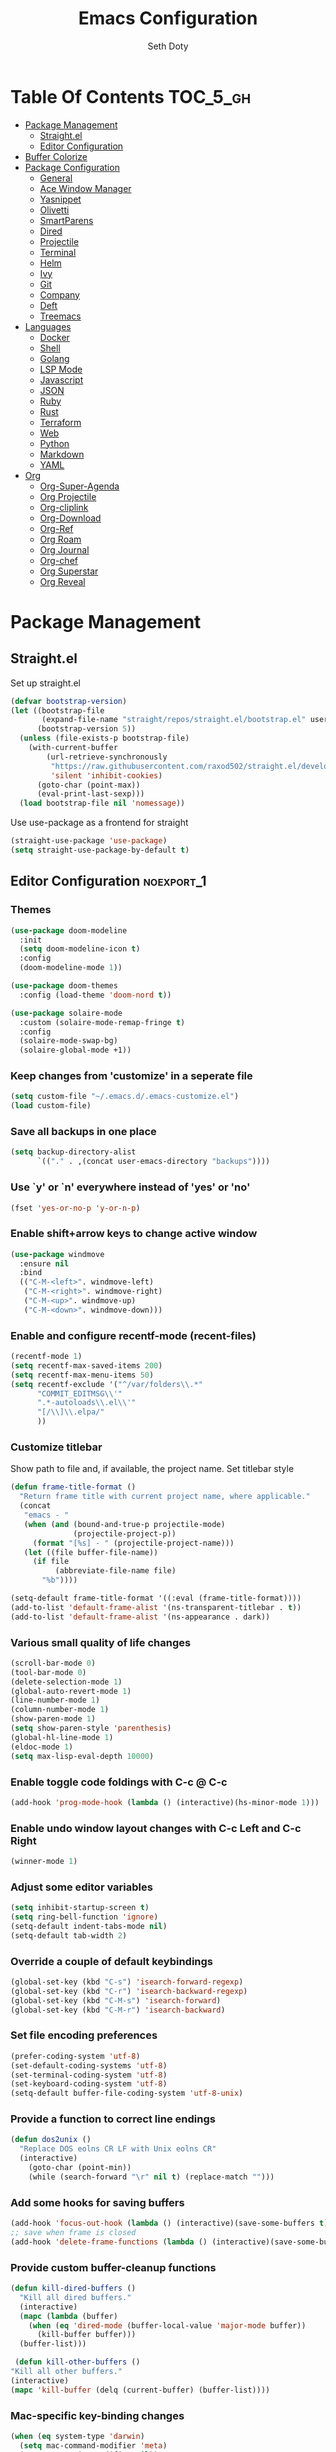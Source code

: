 #+title: Emacs Configuration
#+author: Seth Doty
#+property: header-args :tangle yes

* Table Of Contents                                                :TOC_5_gh:
- [[#package-management][Package Management]]
  - [[#straightel][Straight.el]]
  - [[#editor-configuration][Editor Configuration]]
- [[#buffer-colorize][Buffer Colorize]]
- [[#package-configuration][Package Configuration]]
  - [[#general][General]]
  - [[#ace-window-manager][Ace Window Manager]]
  - [[#yasnippet][Yasnippet]]
  - [[#olivetti][Olivetti]]
  - [[#smartparens][SmartParens]]
  - [[#dired][Dired]]
  - [[#projectile][Projectile]]
  - [[#terminal][Terminal]]
  - [[#helm][Helm]]
  - [[#ivy][Ivy]]
  - [[#git][Git]]
  - [[#company][Company]]
  - [[#deft][Deft]]
  - [[#treemacs][Treemacs]]
- [[#languages][Languages]]
  - [[#docker][Docker]]
  - [[#shell][Shell]]
  - [[#golang][Golang]]
  - [[#lsp-mode][LSP Mode]]
  - [[#javascript][Javascript]]
  - [[#json][JSON]]
  - [[#ruby][Ruby]]
  - [[#rust][Rust]]
  - [[#terraform][Terraform]]
  - [[#web][Web]]
  - [[#python][Python]]
  - [[#markdown][Markdown]]
  - [[#yaml][YAML]]
- [[#org][Org]]
  - [[#org-super-agenda][Org-Super-Agenda]]
  - [[#org-projectile][Org Projectile]]
  - [[#org-cliplink][Org-cliplink]]
  - [[#org-download][Org-Download]]
  - [[#org-ref][Org-Ref]]
  - [[#org-roam][Org Roam]]
  - [[#org-journal][Org Journal]]
  - [[#org-chef][Org-chef]]
  - [[#org-superstar][Org Superstar]]
  - [[#org-reveal][Org Reveal]]

* Package Management
** Straight.el
Set up straight.el
#+BEGIN_SRC emacs-lisp
  (defvar bootstrap-version)
  (let ((bootstrap-file
         (expand-file-name "straight/repos/straight.el/bootstrap.el" user-emacs-directory))
        (bootstrap-version 5))
    (unless (file-exists-p bootstrap-file)
      (with-current-buffer
          (url-retrieve-synchronously
           "https://raw.githubusercontent.com/raxod502/straight.el/develop/install.el"
           'silent 'inhibit-cookies)
        (goto-char (point-max))
        (eval-print-last-sexp)))
    (load bootstrap-file nil 'nomessage))
#+END_SRC
Use use-package as a frontend for straight
#+BEGIN_SRC emacs-lisp
(straight-use-package 'use-package)
(setq straight-use-package-by-default t)
#+END_SRC
** Editor Configuration                                          :noexport_1:
*** Themes

#+begin_src emacs-lisp
(use-package doom-modeline
  :init
  (setq doom-modeline-icon t)
  :config
  (doom-modeline-mode 1))

(use-package doom-themes
  :config (load-theme 'doom-nord t))

(use-package solaire-mode
  :custom (solaire-mode-remap-fringe t)
  :config
  (solaire-mode-swap-bg)
  (solaire-global-mode +1))
#+end_src

*** Keep changes from 'customize' in a seperate file

#+begin_src emacs-lisp
(setq custom-file "~/.emacs.d/.emacs-customize.el")
(load custom-file)
#+end_src

*** Save all backups in one place

#+begin_src emacs-lisp
(setq backup-directory-alist
      `(("." . ,(concat user-emacs-directory "backups"))))
#+end_src

*** Use `y' or `n' everywhere instead of 'yes' or 'no'

#+begin_src emacs-lisp
(fset 'yes-or-no-p 'y-or-n-p)
#+end_src

*** Enable shift+arrow keys to change active window

#+begin_src emacs-lisp
(use-package windmove
  :ensure nil
  :bind
  (("C-M-<left>". windmove-left)
   ("C-M-<right>". windmove-right)
   ("C-M-<up>". windmove-up)
   ("C-M-<down>". windmove-down)))
#+end_src

*** Enable and configure recentf-mode (recent-files)

#+begin_src emacs-lisp
(recentf-mode 1)
(setq recentf-max-saved-items 200)
(setq recentf-max-menu-items 50)
(setq recentf-exclude '("^/var/folders\\.*"
      "COMMIT_EDITMSG\\'"
      ".*-autoloads\\.el\\'"
      "[/\\]\\.elpa/"
      ))
#+end_src

*** Customize titlebar
Show path to file and, if available, the project name.
Set titlebar style

#+begin_src emacs-lisp
(defun frame-title-format ()
  "Return frame title with current project name, where applicable."
  (concat
   "emacs - "
   (when (and (bound-and-true-p projectile-mode)
              (projectile-project-p))
     (format "[%s] - " (projectile-project-name)))
   (let ((file buffer-file-name))
     (if file
          (abbreviate-file-name file)
       "%b"))))

(setq-default frame-title-format '((:eval (frame-title-format))))
(add-to-list 'default-frame-alist '(ns-transparent-titlebar . t))
(add-to-list 'default-frame-alist '(ns-appearance . dark))
#+end_src

*** Various small quality of life changes

#+begin_src emacs-lisp
(scroll-bar-mode 0)
(tool-bar-mode 0)
(delete-selection-mode 1)
(global-auto-revert-mode 1)
(line-number-mode 1)
(column-number-mode 1)
(show-paren-mode 1)
(setq show-paren-style 'parenthesis)
(global-hl-line-mode 1)
(eldoc-mode 1)
(setq max-lisp-eval-depth 10000)
#+end_src

*** Enable toggle code foldings with C-c @ C-c

#+begin_src emacs-lisp
(add-hook 'prog-mode-hook (lambda () (interactive)(hs-minor-mode 1)))
#+end_src

*** Enable undo window layout changes with C-c Left and C-c Right

#+begin_src emacs-lisp
(winner-mode 1)
#+end_src

*** Adjust some editor variables
#+begin_src emacs-lisp
(setq inhibit-startup-screen t)
(setq ring-bell-function 'ignore)
(setq-default indent-tabs-mode nil)
(setq-default tab-width 2)
#+end_src

*** Override a couple of default keybindings
#+begin_src emacs-lisp
(global-set-key (kbd "C-s") 'isearch-forward-regexp)
(global-set-key (kbd "C-r") 'isearch-backward-regexp)
(global-set-key (kbd "C-M-s") 'isearch-forward)
(global-set-key (kbd "C-M-r") 'isearch-backward)
#+end_src

*** Set file encoding preferences
#+begin_src emacs-lisp
(prefer-coding-system 'utf-8)
(set-default-coding-systems 'utf-8)
(set-terminal-coding-system 'utf-8)
(set-keyboard-coding-system 'utf-8)
(setq-default buffer-file-coding-system 'utf-8-unix)
#+end_src

*** Provide a function to correct line endings
#+begin_src emacs-lisp
(defun dos2unix ()
  "Replace DOS eolns CR LF with Unix eolns CR"
  (interactive)
    (goto-char (point-min))
    (while (search-forward "\r" nil t) (replace-match "")))
#+end_src

*** Add some hooks for saving buffers
#+begin_src emacs-lisp
(add-hook 'focus-out-hook (lambda () (interactive)(save-some-buffers t)))
;; save when frame is closed
(add-hook 'delete-frame-functions (lambda () (interactive)(save-some-buffers t)))
#+end_src

*** Provide custom buffer-cleanup functions
#+begin_src emacs-lisp
(defun kill-dired-buffers ()
  "Kill all dired buffers."
  (interactive)
  (mapc (lambda (buffer)
    (when (eq 'dired-mode (buffer-local-value 'major-mode buffer))
      (kill-buffer buffer)))
  (buffer-list)))

 (defun kill-other-buffers ()
"Kill all other buffers."
(interactive)
(mapc 'kill-buffer (delq (current-buffer) (buffer-list))))
#+end_src

*** Mac-specific key-binding changes
#+begin_src emacs-lisp
(when (eq system-type 'darwin)
  (setq mac-command-modifier 'meta)
  (setq mac-option-modifier nil))
#+end_src
*** Icons
#+begin_src emacs-lisp
(use-package all-the-icons
  :defer 0.5)
#+end_src

* Buffer Colorize
#+begin_src emacs-lisp
;; load package
(require 'ansi-color)

;; function for colorizing
(defun colorize-buffer ()
  (interactive)
  (toggle-read-only)
  (ansi-color-apply-on-region (point-min) (point-max))
  (toggle-read-only))

;; add hook to apply the function when magit mode is enabled
(add-hook 'magit-mode-hook 'colorize-buffer)
#+end_src
* Package Configuration
** General
#+begin_src emacs-lisp
(use-package undo-tree
  :diminish undo-tree-mode
  :demand
  :config
  (global-undo-tree-mode)
  :bind(("C-z" . undo-tree-undo)
        ("C-M-z" . undo-tree-redo)))

(use-package smex)

(use-package dedicated)

(use-package switch-buffer-functions
  :init
  (add-hook 'switch-buffer-functions (lambda (prev cur)
                                       (interactive)
                                       (save-some-buffers t))))

(use-package adaptive-wrap)

(use-package exec-path-from-shell
  :if (memq window-system '(mac ns x))
  :config
  (setq exec-path-from-shell-check-startup-files nil)
  (exec-path-from-shell-initialize))

(use-package visual-regexp)

(use-package diminish
  :config
  (diminish 'auto-revert-mode))

(use-package restclient
  :mode ("\\.rest\\'" . restclient-mode))

(use-package company-restclient
  :hook (restclient-mode . (lambda ()
                             (add-to-list 'company-backends 'company-restclient))))

;;If your using emacs-mac by Yamamoto this will allow ligatures
(if (fboundp 'mac-auto-operator-composition-mode)
    (mac-auto-operator-composition-mode))
#+end_src

** Ace Window Manager
This makes moving around multiple windows a lot easier
#+begin_src emacs-lisp
(use-package ace-window
  :bind([remap other-window] . ace-window)
  :defer 2
  :init
  (setq aw-dispatch-always t)
  :config
  (custom-set-faces
   '(aw-leading-char-face
     ((t (:inherit ace-jump-face-foreground :height 3.0))))))
#+end_src

** Yasnippet
#+begin_src emacs-lisp
(use-package yasnippet
  :defer 1
  :diminish yas-minor-mode
  :hook
  (prog-mode . yas-minor-mode)
  :config
  (yas-reload-all)
  (setq yas-snippet-dirs
      '("~/.emacs.d/straight/repos/doom-snippets"                 ;; personal snippets
        )))

(use-package doom-snippets
  :straight (:type git :host github :repo "hlissner/doom-snippets")
  :load-path "~/.emacs.d/straight/repos/doom-snippets"
  :after yasnippet)
#+end_src

** Olivetti
A minor mode for a nice writing environment.  This helps improve general word processing type features
#+begin_src emacs-lisp
(use-package olivetti
  :defer t
  :init
  (setq olivetti-body-width 80))
#+end_src

** SmartParens
#+begin_src emacs-lisp
(use-package smartparens
  :defer 1
  :init
  (require 'smartparens-config)
  :config
  (sp-use-smartparens-bindings)
  (smartparens-global-mode 1))
#+end_src

** Dired
These extend the emacs file features a bit to give me a nice sidebar and view when browsing files
#+begin_src emacs-lisp
(use-package dired-subtree)

(use-package all-the-icons-dired)

;;This should allow me to attach messages to mu4e
;;Mark the file in dired and press C-c RET C-a and you will be asked
;; whether to attach to an existing message or create a new one
(require 'gnus-dired)
;; make the `gnus-dired-mail-buffers' function also work on
;; message-mode derived modes, such as mu4e-compose-mode
(defun gnus-dired-mail-buffers ()
  "Return a list of active message buffers."
  (let (buffers)
    (save-current-buffer
      (dolist (buffer (buffer-list t))
	(set-buffer buffer)
	(when (and (derived-mode-p 'message-mode)
		(null message-sent-message-via))
	  (push (buffer-name buffer) buffers))))
    (nreverse buffers)))

(setq gnus-dired-mail-mode 'mu4e-user-agent)
(add-hook 'dired-mode-hook 'turn-on-gnus-dired-mode)
#+end_src

** Projectile
#+begin_src emacs-lisp
(use-package projectile
  :defer 2
  :demand
  :bind (:map projectile-mode-map
              ("C-c p" . projectile-command-map))
  :init
  (setq projectile-switch-project-action 'projectile-vc)
  (setq projectile-mode-line
        '(:eval
          (format " Pr[%s]"
                  (projectile-project-name))))
  :config
  (setq projectile-completion-system 'ivy)
  (projectile-mode))
#+end_src
** Terminal
#+BEGIN_SRC emacs-lisp
  (setq term-buffer-maximum-size 0)
#+END_SRC
Vterm is a term mode that integrates really nicely with emacs keybindings
#+BEGIN_SRC emacs-lisp
  (use-package vterm
    :config
    (setq vterm-max-scrollback 100000))
#+END_SRC
For managing multiple vterm buffers
#+BEGIN_SRC emacs-lisp
  (use-package multi-vterm)
#+END_SRC
This lets me have a nice frame open with vterm just by hitting C-t
#+BEGIN_SRC emacs-lisp
(use-package shell-pop
  :bind (("C-t" . shell-pop))
  :config
  (defun shell-pop--set-exit-action ()
    (if (string= shell-pop-internal-mode "eshell")
        (add-hook 'eshell-exit-hook 'shell-pop--kill-and-delete-window nil t)
      (let ((process (get-buffer-process (current-buffer))))
        (when process
          (set-process-sentinel
           process
           (lambda (_proc change)
             (when (string-match-p "\\(?:finished\\|exited\\)" change)
               (if (one-window-p)
                   (switch-to-buffer shell-pop-last-buffer)
                 (kill-buffer-and-window)))))))))

  (custom-set-variables
   '(shell-pop-shell-type (quote ("vterm" "*vterm*" (lambda nil (vterm)))))
   '(shell-pop-term-shell "/usr/local/bin/zsh")
   '(shell-pop-window-position "bottom")))
#+end_src
** Helm
Helm just makes everything better
#+begin_src emacs-lisp
;; (use-package helm
;;   :demand
;;   :diminish helm-mode
;;   :init
;;   :bind(("C-x f" . helm-recentf)
;;   ("C-x b" . helm-mini)
;;   ("C-c s" . helm-occur)
;;   ("C-c S" . helm-moccur)
;;   ("C-x C-b" . helm-buffers-list)
;;   ("C-x C-f" . helm-find-files)
;;   ("C-x C-r" . helm-resume))
;;   :config
;;   (helm-mode 1))

;; (use-package helm-swoop
;;   :after (helm)
;;   :bind
;;   (("M-i" . helm-swoop)
;;    ("C-c M-i" . helm-multi-swoop)
;;    ("M-I" . helm-swoop-back-to-last-point)
;;    ("C-x M-i" . helm-multi-swoop-all)))

;; (use-package helm-smex
;;   :after (helm smex)
;;   :init
;;   (setq helm-smex-show-bindings t)
;;   :bind(([remap execute-extended-command] . helm-smex)
;;   ("M-X" . helm-smex-major-mode-commands)))

;; (use-package helm-projectile
;;   :after (projectile helm)
;;   :config
;;   (helm-projectile-on))

;; (use-package helm-flx
;;   :after (helm)
;;   :config
;;   (helm-flx-mode 1))

;; (use-package helm-fuzzier
;;   :after (helm)
;;   :config
;;   (helm-fuzzier-mode 1))

;; (use-package helm-rg
;;   :after (helm))

;; (use-package helm-org
;;   :defer 10)

;; (use-package helm-company
;;   :after (helm company)
;;   :bind (:map company-mode-map ("C-:" . helm-company)
;;          :map company-active-map ("C-:" . helm-company)))
#+end_src
** Ivy
#+begin_src emacs-lisp
(use-package ivy
  :diminish
  :bind (:map ivy-minibuffer-map
              ("C-w" . ivy-yank-word)           ;; make work like isearch
              ("C-r" . ivy-previous-line)
              ("C-x b" . ivy-switch-buffer))
  :config
  (ivy-mode 1)
  (setq ivy-initial-inputs-alist nil)           ;; no regexp by default
  (setq ivy-rich-path-style 'abbrev)
  (setq ivy-use-virtual-buffers t
            ivy-count-format "%d/%d ")
  (setq ivy-re-builders-alist                   ;; allow input not in order
        '((t . ivy--regex-ignore-order))))

(use-package ivy-rich
  :after ivy
  :custom
  (ivy-virtual-abbreviate 'full
                          ivy-rich-switch-buffer-align-virtual-buffer t
                          ivy-rich-path-style 'abbrev)
  :config
  (ivy-rich-mode 1)
  (setcdr (assq t ivy-format-functions-alist) #'ivy-format-function-line)
  (ivy-set-display-transformer 'ivy-switch-buffer
                               'ivy-rich-switch-buffer-transformer))

(use-package all-the-icons-ivy
  :after (all-the-icons ivy)
  :custom (all-the-icons-ivy-buffer-commands '(ivy-switch-buffer-other-window))
  :config
  (add-to-list 'all-the-icons-ivy-file-commands 'counsel-dired-jump)
  (add-to-list 'all-the-icons-ivy-file-commands 'counsel-find-library)
  (all-the-icons-ivy-setup))

(use-package counsel
  :after ivy
  :diminish counsel-mode
  :bind (([remap execute-extended-command] . counsel-M-x)
         ([remap find-file]                . counsel-find-file)
         ([remap find-library]             . find-library)
         ([remap imenu]                    . counsel-imenu)
         ([remap recentf-open-files]       . counsel-recentf)
         ([remap org-capture]              . counsel-org-capture)
         ([remap swiper]                   . counsel-grep-or-swiper) ;; large files
         ([remap describe-face]            . counsel-describe-face)
         ([remap describe-function]        . counsel-describe-function)
         ([remap describe-variable]        . counsel-describe-variable)
         ;; completion
         ;; ([remap completion-at-point]      . counsel-company)
         ;; kill-ring
         ("M-y"     . counsel-yank-pop)
         ;; mark-ring
         ("C-x SPC" . counsel-mark-ring)
         ;; register
         ("C-x r"   . counsel-register)
         ;; ripgrep
         ("C-c k" . counsel-rg)
         ;; bookmark (Emacs default; =C-x r b= to create bookmark)
         ("C-x b"   . counsel-bookmark)
         ;;switch buffer override
         ("C-x C-b" . counsel-switch-buffer)
         ;; code overview
         ("C-x i"   . counsel-semantic-or-imenu))
  :config (counsel-mode)
  :custom (counsel-rg-base-command "rg -S -M 150 --no-heading --line-number --color never %s"))

  (use-package counsel-projectile
    :init
    (setq projectile-completion-system 'ivy)
    :config
    (counsel-projectile-mode t)
    (defun sk/counsel-ag-project-at-point ()
      "use counsel ag to search for the word at point in the project"
      (interactive)
      (counsel-ag (thing-at-point 'symbol) (projectile-project-root)))
    (defun sk/counsel-ag-project ()
      "use counsel ag to search the project"
      (interactive)
      (counsel-ag "" (projectile-project-root))))

(use-package counsel-codesearch)
(use-package swiper
      :after ivy
      :bind (("C-s" . swiper)
         ("C-r" . swiper)))
(use-package avy
  :bind (("C-:" . avy-goto-char)))
(use-package prescient)
  (use-package ivy-prescient
    :config
    (ivy-prescient-mode t))
#+end_src

** Git
#+begin_src emacs-lisp
(use-package magit
  :defer 1
  :init
  (setq magit-display-buffer-function 'magit-display-buffer-same-window-except-diff-v1 )
  :bind("C-x g" . magit-status)
  :config
  ;; Protect against accident pushes to upstream
  (defadvice magit-push-current-to-upstream
(around my-protect-accidental-magit-push-current-to-upstream)
    "Protect against accidental push to upstream.

    Causes `magit-git-push' to ask the user for confirmation first."
    (let ((my-magit-ask-before-push t))
ad-do-it))

  (defadvice magit-git-push (around my-protect-accidental-magit-git-push)
    "Maybe ask the user for confirmation before pushing.

    Advice to `magit-push-current-to-upstream' triggers this query."
    (if (bound-and-true-p my-magit-ask-before-push)
  ;; Arglist is (BRANCH TARGET ARGS)
  (if (yes-or-no-p (format "Push %s branch upstream to %s? "
         (ad-get-arg 0) (ad-get-arg 1)))
      ad-do-it
    (error "Push to upstream aborted by user"))
ad-do-it))

  (ad-activate 'magit-push-current-to-upstream)
  (ad-activate 'magit-git-push))

(use-package forge
  :after magit)

(use-package git-link)

(use-package gitignore-mode)

(use-package diff-hl
  :config
  (global-diff-hl-mode))
#+end_src
** Company
#+begin_src emacs-lisp
(use-package company
  :diminish company-mode
  :defer 1
  :delight
  :config
  ;; Search other buffers for compleition candidates
  (setq company-dabbrev-other-buffers t)
  (setq company-dabbrev-code-other-buffers t)

  ;; Show candidates according to importance, then case, then in-buffer frequency
  (setq company-transformers '(company-sort-by-backend-importance
                         company-sort-prefer-same-case-prefix
                         company-sort-by-occurrence))

   ;; Flushright any annotations for a compleition;
   ;; e.g., the description of what a snippet template word expands into.
   company-tooltip-align-annotations t
  :custom
  (company-begin-commands '(self-insert-command))
  (company-idle-delay .1)
  (company-minimum-prefix-length 2)
  (company-show-numbers t)
  (company-tooltip-align-annotations 't)

  (global-company-mode t))

(use-package company-quickhelp
  :after (company)
  :config
  (company-quickhelp-mode))
#+end_src
** Deft
I need a better way to search through my org notes.  If I can't find it with this, a ripgrep will usually get the job done.
#+begin_src emacs-lisp
(use-package deft
  :bind ("<f8>" . deft)
  :commands (deft)
  :config
  (setq deft-extensions '("txt" "tex" "org"))
  (setq deft-directory "~/org")
  (setq deft-recursive t)
  (setq deft-use-filename-as-title t))
#+end_src
** Treemacs
Mostly I keep this around for lsp server integration, but its nice for various projects when I have to hop around
#+begin_src emacs-lisp
(use-package treemacs
  :config
  (global-set-key (kbd "<f12>") 'treemacs)
  )

(use-package treemacs-projectile
  :after treemacs projectile)

(use-package treemacs-magit
  :after treemacs magit)

(use-package lsp-treemacs
  :after treemacs)
#+end_src

* Languages
** Docker
#+begin_src emacs-lisp
(use-package docker-compose-mode)
(use-package dockerfile-mode)
(use-package dotenv-mode)
#+end_src
** Shell
#+begin_src emacs-lisp
;;Make sure you have shellcheck installed for this to work
(use-package flymake-shellcheck
  :commands flymake-shellcheck-load
  :init
  (add-hook 'sh-mode-hook 'flymake-shellcheck-load))

;;This makes your shell script executable after you save
(use-package sh-script
  :ensure nil
  :hook (after-save . executable-make-buffer-file-executable-if-script-p))
#+end_src
** Golang
#+begin_src emacs-lisp
(defun my-go-mode-hook ()
  (add-hook 'before-save-hook 'gofmt-before-save))
(use-package go-mode
  :hook (go-mode-hook my-go-mode-hook))
(use-package company-go)
(use-package go-projectile 
   :demand t)
(use-package flymake-go)
(add-to-list 'auto-mode-alist '("\\.go\\'" . go-mode))
#+end_src
** LSP Mode
Lsp allows us to utilize the same interface to multiple languages
#+begin_src emacs-lisp
(use-package lsp-mode 
  :diminish (lsp-mode . "lsp") 
  :bind (:map lsp-mode-map 
    ("C-c C-d" . lsp-describe-thing-at-point)) 
  :hook (
    (python-mode . #'lsp-deferred) 
    (js-mode . #'lsp-deferred)
    (dockerfile-mode . #'lsp-deferred)
    (terraform-mode . #'lsp-deferred)
    (sh-mode . #'lsp-deferred)
    (go-mode-hook . #'lsp-deferred)) 
  :init 
  (setq lsp-auto-guess-root t       ; Detect project root 
   lsp-log-io nil 
   lsp-enable-indentation t 
   lsp-enable-imenu t 
   lsp-keymap-prefix "C-l" 
   lsp-file-watch-threshold 500 
   lsp-prefer-flymake nil)      ; Use lsp-ui and flycheck 
 
  (defun lsp-on-save-operation () 
    (when (or (boundp 'lsp-mode) 
         (bound-p 'lsp-deferred)) 
      (lsp-organize-imports) 
      (lsp-format-buffer))))

(use-package lsp-ui 
  :after (lsp-mode) 
  :commands lsp-ui-doc-hide 
  :bind (:map lsp-ui-mode-map 
         ([remap xref-find-definitions] . lsp-ui-peek-find-definitions) 
         ([remap xref-find-references] . lsp-ui-peek-find-references) 
         ("C-c u" . lsp-ui-imenu)) 
  :init (setq lsp-ui-doc-enable t 
         lsp-ui-doc-use-webkit nil 
         lsp-ui-doc-header nil 
         lsp-ui-doc-delay 0.2 
         lsp-ui-doc-include-signature t 
         lsp-ui-doc-alignment 'at-point 
         lsp-ui-doc-use-childframe nil 
         lsp-ui-doc-border (face-foreground 'default) 
         lsp-ui-peek-enable t 
         lsp-ui-peek-show-directory t 
         lsp-ui-sideline-update-mode 'line 
         lsp-ui-sideline-enable t 
         lsp-ui-sideline-show-code-actions t 
         lsp-ui-sideline-show-hover nil 
         lsp-ui-sideline-ignore-duplicate t) 
  :config 
  (add-to-list 'lsp-ui-doc-frame-parameters '(right-fringe . 8)) 
 
  ;; `C-g'to close doc 
  (advice-add #'keyboard-quit :before #'lsp-ui-doc-hide) 
 
  ;; Reset `lsp-ui-doc-background' after loading theme 
  (add-hook 'after-load-theme-hook 
       (lambda () 
         (setq lsp-ui-doc-border (face-foreground 'default)) 
         (set-face-background 'lsp-ui-doc-background 
                              (face-background 'tooltip)))) 
 
  ;; WORKAROUND Hide mode-line of the lsp-ui-imenu buffer 
  ;; @see https://github.com/emacs-lsp/lsp-ui/issues/243 
  (defadvice lsp-ui-imenu (after hide-lsp-ui-imenu-mode-line activate) 
    (setq mode-line-format nil)))

;; Debug 
(use-package dap-mode 
  :diminish dap-mode 
  :after (lsp-mode) 
  :functions dap-hydra/nil 
  :bind (:map lsp-mode-map 
         ("<f5>" . dap-debug) 
         ("M-<f5>" . dap-hydra)) 
  :hook ((dap-mode . dap-ui-mode) 
    (dap-session-created . (lambda (&_rest) (dap-hydra))) 
    (dap-terminated . (lambda (&_rest) (dap-hydra/nil))))) 
 
(use-package lsp-treemacs 
  :after (lsp-mode treemacs) 
  :commands lsp-treemacs-errors-list 
  :bind (:map lsp-mode-map 
         ("M-9" . lsp-treemacs-errors-list))) 

;; (use-package helm-lsp 
;;   :after (lsp-mode) 
;;   :commands (helm-lsp-workspace-symbol) 
;;   :init (define-key lsp-mode-map [remap xref-find-apropos] #'helm-lsp-workspace-symbol))

  (use-package lsp-ivy
    :after (lsp-mode)
    :commands (lsp-ivy-workspace-symbol))
#+end_src

** Javascript
#+begin_src emacs-lisp
(setq js-switch-indent-offset 2)
(setq js-indent-level 2)

(add-to-list 'auto-mode-alist '("\\.js\\'" . js-mode))
(add-to-list 'auto-mode-alist '("\\.jsx\\'" . js-mode))
(add-to-list 'auto-mode-alist '("\\.ts\\'" . js-mode))
(add-to-list 'auto-mode-alist '("\\.tsx\\'" . js-mode))

(use-package js2-mode
  :init
  (setq js2-mode-show-parse-errors nil)
  (setq js2-mode-show-strict-warnings nil)
  :hook
  (js-mode . js2-minor-mode))

(use-package eslint-fix)

(use-package js2-refactor
  :hook (js-mode . js2-refactor-mode)
  :config
  (js2r-add-keybindings-with-prefix "C-c C-m"))

(use-package add-node-modules-path
  :hook (js-mode . add-node-modules-path))

(use-package indium
  :diminish (indium-interaction-mode . "In" )
  :hook (js-mode . indium-interaction-mode))

(use-package prettier-js
   :after add-node-modules-path
   :hook (js-mode . prettier-js-mode))
#+end_src

** JSON
#+begin_src emacs-lisp
;;JSON
(use-package json-mode
  :mode (("\\.json\\'" . json-mode)
   ("\\manifest.webapp\\'" . json-mode )
   ("\\.tern-project\\'" . json-mode)))
#+end_src

** Ruby
#+begin_src emacs-lisp
(use-package ruby-mode
  :mode (("\\.rb\\'" . ruby-mode)
  ("\\.rake\\'" . ruby-mode)
  ("\\.Rakefile\\'" . ruby-mode)
  ("\\Gemfile\\'" . ruby-mode)))

(use-package rvm
  :config
  (rvm-use-default))

;; a lint checker for ruby
(use-package rubocop
  :init
  (add-hook 'ruby-mode-hook 'rubocop-mode)
  :diminish rubocop-mode)
#+end_src
** Rust
#+begin_src emacs-lisp
(use-package rust-mode
   :init
   (setq rust-format-on-save t)
   :hook (add-hook 'rust-mode-hook 'lsp))

(use-package flycheck-rust
  :hook (flycheck-mode-hook #'flycheck-rust-setup))

(use-package cargo
  :hook (rust-mode cargo-minor-mode))

;; Toml:
(use-package toml-mode
  :defer t
  :config (progn (add-hook 'toml-mode-hook 'prog-minor-modes-common)))

;;Lets use the new lsp
(setq lsp-rust-server 'rust-analyzer)
;;Various quality of life settings for rust
(add-to-list 'auto-mode-alist '("\\.rs\\'" . rust-mode))
(add-hook 'rust-mode-hook 'lsp)
(add-hook 'rust-mode-hook 'company-mode)
(add-hook 'flycheck-mode-hook 'flycheck-rust-setup)
#+end_src
** Terraform
#+begin_src emacs-lisp
(use-package terraform-mode)

(use-package company-terraform
  :config (company-terraform-init)
  :hook (add-to-list 'company-backends 'company-terraform))
#+end_src

** Web
#+begin_src emacs-lisp
(use-package web-mode
  :mode (("\\.phtml\\'" . web-mode)
   ("\\.tpl\\.php\\'" . web-mode)
   ("\\.blade\\.php\\'" . web-mode)
   ("\\.jsp\\'" . web-mode)
   ("\\.as[cp]x\\'" . web-mode)
   ("\\.erb\\'" . web-mode)
   ("\\.html?\\'" . web-mode)
   ("\\.ejs\\'" . web-mode)
   ("\\.php\\'" . web-mode)
   ("\\.mustache\\'" . web-mode)
   ("/\\(views\\|html\\|theme\\|templates\\)/.*\\.php\\'" . web-mode))
  :init
  (setq web-mode-markup-indent-offset 2)
  (setq web-mode-attr-indent-offset 2)
  (setq web-mode-attr-value-indent-offset 2)
  (setq web-mode-code-indent-offset 2)
  (setq web-mode-css-indent-offset 2)
  (setq web-mode-code-indent-offset 2)
  (setq web-mode-enable-auto-closing t)
  (setq web-mode-enable-auto-pairing t)
  (setq web-mode-enable-comment-keywords t)
  (setq web-mode-enable-current-element-highlight t))

(use-package company-web
  :hook (web-mode . (lambda ()
    (add-to-list 'company-backends 'company-web-html)
    (add-to-list 'company-backends 'company-web-jade)
    (add-to-list 'company-backends 'company-web-slim))))

(use-package emmet-mode
  :hook (web-mode sgml-mode html-mode css-mode))

(use-package rainbow-mode
  :pin gnu
  :hook css-mode)

(use-package rainbow-delimiters
  :config
  (add-hook 'prog-mode-hook #'rainbow-delimiters-mode))

(use-package simple-httpd)

(use-package impatient-mode)
#+end_src

** Python
#+begin_src emacs-lisp
(use-package python
  :defer t
  :init
  (add-hook 'python-mode-hook 'lsp)
  (setq-default python-shell-interpreter "python3"))

(use-package blacken)

(add-to-list 'auto-mode-alist '("\\.py\\'" . python-mode))

(use-package lsp-python-ms
:init
  (setq lsp-python-ms-python-executable-cmd "python3")
:hook (python-mode . (lambda ()
                        (require 'lsp-python-ms)
                        (lsp))))  ; or lsp-deferred

(use-package pyvenv
  :defer t
  :init
  (add-hook 'pyvenv-post-activate-hooks 'lsp-restart-workspace)
  (add-hook 'pyvenv-post-deactivate-hooks 'lsp-restart-workspace))
#+end_src

** Markdown
#+begin_src emacs-lisp
(use-package markdown-mode
  :commands (markdown-mode gfm-mode)
  :mode (("README\\.md\\'" . gfm-mode)
   ("\\.md\\'" . markdown-mode)
   ("\\.markdown\\'" . markdown-mode))
  :init
  (setq markdown-command "multimarkdown")
  (setq markdown-header-scaling t))
#+end_src

** YAML
#+begin_src emacs-lisp
(use-package yaml-mode
  :mode 
    ("\\.yaml\\'" . yaml-mode)
    ("\\.yml\\'" . yaml-mode))
#+end_src
* Org
#+begin_src emacs-lisp
(use-package ob-restclient)
(use-package ob-browser)
(use-package org
:demand t
:mode ("\\.org\\'" . org-mode)
:preface
  (defvar my/org-basic-task-template "* TODO %a %^{Task}
:PROPERTIES:
:SOURCE:
:END:
Captured %<%Y-%m-%d %H:%M>" "Template for basic task.")

  (defvar my/org-basic-note-template "* %^{TITLE} 
:PROPERTIES:
:SOURCE:
:END:
\n%i%?" "Template for basic notes.")1

(defvar my/org-cookbook-template "* %^{Recipe title:}
  :PROPERTIES:
  :source-url:
  :servings:
  :prep-time:
  :cook-time:
  :ready-in:
  :END:
  Ingredients\n 
  %?\n
  ,** Directions\n")

 (defvar my/org-web-bookmark-template "* %(org-cliplink-capture)
:PROPERTIES:
:BOOKMARK:
:CREATED %U
:END:")

  (defun my/create-zet-file ()
    "Create an org file in ~/org/roam"
    (interactive)
    (let ((name (read-string "Filename: ")))
      (expand-file-name (format "%s-%s.org"(format-time-string "%Y%m%d%H%M%S")
                                  name) "~/org/roam/")))
  :init
  (setq org-src-fontify-natively t)
  (setq org-src-tab-acts-natively t)
  (setq org-confirm-babel-evaluate nil)
  (setq org-src-window-setup 'current-window)
  (setq org-startup-folded nil)
  (setq org-edit-src-content-indentation 0)
  (setq org-startup-indented t)
  (setq org-fontify-whole-heading-line t)
  (setq org-pretty-entities t)
  (setq org-hide-leading-stars t)
  (setq org-agenda-files (list "~/org/org-files/"))
  :bind
  (("C-c l" . 'org-store-link)
   ("C-c a" . 'org-agenda)
   ("C-c c" . 'org-capture))

:config
(require 'org-habit)
(require 'org-capture)
(add-to-list 'org-capture-templates
             `("s" "Scratch File" entry (file "~/org/scratch/scratch.org")))
(add-to-list 'org-capture-templates
             `("l" "Links" entry(file my/create-zet-file),
      my/org-web-bookmark-template
      :empty-lines 1))
(add-to-list 'org-capture-templates
             `("b" "Cookbook" entry (file "~/org/org-files/cookbook.org")
      "%(org-chef-get-recipe-from-url)"
         :empty-lines 1))
(add-to-list 'org-capture-templates
             `("m" "Manual Cookbook" entry (file "~/org/org-files/cookbook.org"),
        my/org-cookbook-template
        :empty-lines 1))
(add-to-list 'org-capture-templates
             `("n" "Notes" entry (file my/create-zet-file),
      my/org-basic-note-template
      :empty-lines 1))
(add-to-list 'org-capture-templates
             `("j" "Journal entry" entry (function org-journal-find-location)
       "* %(format-time-string org-journal-time-format)%^{Title}\n%i%?"))
(add-to-list 'org-capture-templates
             `("f" "File email (mu4e)" entry (file+headline "~/org/org-files/todo.org" "Email")
                   "* %a by [[mailto:%:fromaddress][%:fromname]]\n%U\n\n%i%?\n"))
(add-to-list 'org-capture-templates
             `("t" "Task" entry (file+headline "~/org/org-files/todo.org" "Tasks"),
      my/org-basic-task-template
      :empty-lines 1))
(setq org-directory "~/org/org-files/")
   ;; Split up the search string on whitespace
  (setq org-agenda-search-view-always-boolean t)
  ;;Do not make last capture bookmarks.  I do not like them
  (setq org-capture-bookmark nil)
  ;;Set Keywords
    (setq org-todo-keywords
      '((sequence "TODO(t)" "NEXT(n)" "|" "DONE(d)")
        (sequence "WAITING(w)" "|" "CANCELLED(c)")))
  ;; My Default org-mode tags
    (setq org-tag-alist '(("@coding" . ?c)
                   ("@email" . ?e)
                   ("@home" . ?h)
                   ("@reading" . ?r)
                   ("@learning" . ?l)
                   ("@work" . ?b)
                   ("@writing" . ?w)))
  ;; Log when task complete
  (setq org-log-done t)
  ;; Behaviour for capturing notes using make-capture-frame
  (defadvice org-capture-finalize
    (after delete-capture-frame activate)
  "Advise capture-finalize to close the frame"
  (if (equal "capture" (frame-parameter nil 'name))
      (delete-frame)))

(defadvice org-capture-destroy
    (after delete-capture-frame activate)
  "Advise capture-destroy to close the frame"
  (if (equal "capture" (frame-parameter nil 'name))
      (delete-frame)))

(defadvice org-switch-to-buffer-other-window
    (after supress-window-splitting activate)
  "Delete the extra window if we're in a capture frame"
  (if (equal "capture" (frame-parameter nil 'name))
      (delete-other-windows)))
  ;;What languages do we care to do
  (org-babel-do-load-languages
   'org-babel-load-languages
   '((restclient . t)
     (browser . t)
     (shell . t)
     (scheme . t)
     (gnuplot . t)
     (plantuml . t)
     (js . t)))
(org-reload))

(use-package org-plus-contrib
   :mode (("\\.org$" . org-mode))
   :bind
   ("C-c l" . org-store-link)
   ("C-c a" . org-agenda))

  (use-package toc-org
    :after org
    :hook (org-mode . toc-org-enable))
#+end_src
** Org-Super-Agenda
I primarily use this for cleaning up the agenda view so that I can get better header filtering and remove duplicates in my agenda
#+begin_src emacs-lisp
(use-package org-super-agenda
   :after org-agenda
   :init
  (setq org-agenda-skip-scheduled-if-done t
      org-agenda-skip-deadline-if-done t
      org-agenda-include-deadlines t
      org-agenda-block-separator nil
      org-agenda-compact-blocks t
      org-agenda-start-day nil ;; i.e. today
      org-agenda-span 1
      org-agenda-start-on-weekday nil)
  (setq org-agenda-custom-commands
        '(("c" "Super view"
           ((agenda "" ((org-agenda-overriding-header "")
                        (org-super-agenda-groups
                         '((:name "Today"
                                  :time-grid t
                                  :date today
                                  :order 1)))))
            (alltodo "" ((org-agenda-overriding-header "")
                         (org-super-agenda-groups
                          '((:log t)
                            (:name "Next to do"
                                   :todo "NEXT"
                                   :order 1)
                            (:name "Important"
                                   :priority "A"
                                   :order 6)
                            (:name "Today's tasks"
                                   :file-path "journal/")
                            (:name "Due Today"
                                   :deadline today
                                   :order 2)
                            (:name "Scheduled Soon"
                                   :scheduled future
                                   :order 8)
                            (:name "Overdue"
                                   :deadline past
                                   :order 7)
                            (:discard (:not (:todo "TODO")))))))))))
  :config
  (org-super-agenda-mode))
#+end_src
** Org Projectile
#+begin_src emacs-lisp
(use-package org-projectile
  :bind (("C-c n p" . org-projectile-project-todo-completing-read)
         ("C-c c" . org-capture))
  :config
  (progn
    (setq org-projectile-projects-file
          "~/org/org-files/projects.org")
    (setq    (add-to-list 'org-capture-templates
                 (org-projectile-project-todo-entry
                  :capture-character "p")))
    (setq org-agenda-files (append org-agenda-files (org-projectile-todo-files)))
    (push (org-projectile-project-todo-entry) org-capture-templates)))

;; (use-package org-projectile-helm
;;   :after org-projectile
;;   :bind (("C-c n p" . org-projectile-helm-template-or-project)))

#+end_src
** Org-cliplink
org-cliplink lets you insert a link from your clipboard with a title fetched from the pages metadata
#+begin_src emacs-lisp
(use-package org-cliplink
  :bind ("C-x p i" . org-cliplink))
#+end_src
** Org-Download
https://github.com/abo-abo/org-download Lets me drop and capture images into my org files
#+begin_src emacs-lisp
(use-package org-download
  :after org
  :bind
  (:map org-mode-map
        (("s-Y" . org-download-screenshot)
         ("s-y" . org-download-yank))))
#+end_src
** Org-Ref
Captures bibtext entries in an org file, and can look them up online.
#+begin_src emacs-lisp
  (use-package org-ref
    :after org
    :init
    (setq reftex-default-bibliography '("~/org/bibliography/references.bib"))
    (setq org-ref-bibliography-notes "~/org/bibliography/notes.org"
        org-ref-default-bibliography '("~/org/bibliography/references.bib")
        org-ref-pdf-directory "~/org/bibliography/bibtex-pdfs/"))

  ;; (use-package helm-bibtex
  ;;   :init
  ;;    (setq bibtex-completion-bibliography "~/org/bibliography/references.bib"
  ;;       bibtex-completion-library-path "~/org/bibliography/bibtex-pdfs"
  ;;       bibtex-completion-notes-path "~/org/bibliography/helm-bibtex-notes")
  ;;    ;; open pdf with system pdf viewer (works on mac)
  ;;    (setq bibtex-completion-pdf-open-function
  ;;      (lambda (fpath)
  ;;        (start-process "open" "*open*" "open" fpath))))
  (use-package ivy-bibtex
    :bind ("C-c b b" . ivy-bibtex)
    :config
    (setq bibtex-completion-bibliography 
          '("~/org/bibliography/references.bib"))
    (setq bibtex-completion-notes-path "~/org/bibliography/helm-bibtex-notes")
    (setq bibtex-completion-library-path 
          '(bibtex-completion-library-path "~/org/bibliography/bibtex-pdfs"))

    ;; using bibtex path reference to pdf file
    (setq bibtex-completion-pdf-field "File")

    (setq ivy-bibtex-default-action 'bibtex-completion-insert-citation))
#+end_src
** Org Roam
#+begin_src emacs-lisp
(use-package org-roam
      :hook (after-init . org-roam-mode)
      :custom
      (org-roam-directory "~/org/roam/")
      (org-roam-completion-system 'ivy)
      (org-roam-capture-templates
      '(("d" "default" plain (function org-roam--capture-get-point)
     "\n-tags::\n%?"
     :file-name "%<%Y%m%d%H%M%S>-${slug}"
     :head "#+TITLE: ${title}"
     :unnarrowed t)))
      :bind (:map org-roam-mode-map
              (("C-c n l" . org-roam)
               ("C-c n f" . org-roam-find-file)
               ("C-c n c" . org-roam-capture)
               ("C-c n g" . org-roam-show-graph))
              :map org-mode-map
              (("C-c n i" . org-roam-insert))))

(use-package company-org-roam
      :config
      (push 'company-org-roam company-backends))
#+end_src
** Org Journal
#+begin_src emacs-lisp
(use-package org-journal
  :after org
  :custom
  (org-journal-date-format "%e %b %Y (%A)")
  (org-journal-enable-agenda-integration t)
  (org-journal-dir (format "~/org/journal/" (format-time-string "%Y")))
  (org-journal-file-format "%Y%m%d")
  (org-journal-time-format ""))
#+end_src
** Org-chef
This package lets me manage recipes in org-mode.  It captures the link from the clipboard and grabs what it can
#+begin_src emacs-lisp
(use-package org-chef)
#+end_src
** Org Superstar
Its like org-bullets, but better
#+begin_src emacs-lisp
(use-package org-superstar
  :init
    (add-hook 'org-mode-hook (lambda () (org-superstar-mode 1)))) 
#+end_src
** Org Reveal
#+begin_src emacs-lisp
(use-package ox-reveal
  :config
  (setq org-reveal-root "file:///~/Documents/reveal.js"))
#+end_src

